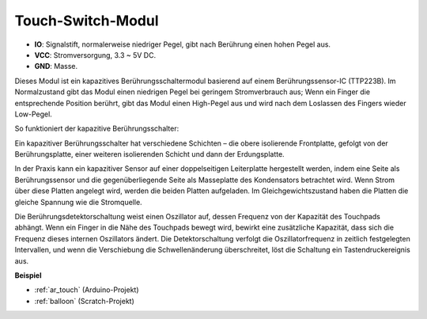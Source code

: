 .. _cpn_touch:

Touch-Switch-Modul
==================================

.. image:: img/touch168.png
    :width: 300
    :align: center

* **IO**: Signalstift, normalerweise niedriger Pegel, gibt nach Berührung einen hohen Pegel aus.
* **VCC**: Stromversorgung, 3.3 ~ 5V DC.
* **GND**: Masse.

Dieses Modul ist ein kapazitives Berührungsschaltermodul basierend auf einem Berührungssensor-IC (TTP223B). Im Normalzustand gibt das Modul einen niedrigen Pegel bei geringem Stromverbrauch aus; Wenn ein Finger die entsprechende Position berührt, gibt das Modul einen High-Pegel aus und wird nach dem Loslassen des Fingers wieder Low-Pegel.

So funktioniert der kapazitive Berührungsschalter:

Ein kapazitiver Berührungsschalter hat verschiedene Schichten – die obere isolierende Frontplatte, gefolgt von der Berührungsplatte, einer weiteren isolierenden Schicht und dann der Erdungsplatte.

.. image:: img/touch169.jpeg

In der Praxis kann ein kapazitiver Sensor auf einer doppelseitigen Leiterplatte hergestellt werden, indem eine Seite als Berührungssensor und die gegenüberliegende Seite als Masseplatte des Kondensators betrachtet wird. Wenn Strom über diese Platten angelegt wird, werden die beiden Platten aufgeladen. Im Gleichgewichtszustand haben die Platten die gleiche Spannung wie die Stromquelle.

Die Berührungsdetektorschaltung weist einen Oszillator auf, dessen Frequenz von der Kapazität des Touchpads abhängt. Wenn ein Finger in die Nähe des Touchpads bewegt wird, bewirkt eine zusätzliche Kapazität, dass sich die Frequenz dieses internen Oszillators ändert. Die Detektorschaltung verfolgt die Oszillatorfrequenz in zeitlich festgelegten Intervallen, und wenn die Verschiebung die Schwellenänderung überschreitet, löst die Schaltung ein Tastendruckereignis aus.

**Beispiel**

* :ref:`ar_touch` (Arduino-Projekt)
* :ref:`balloon` (Scratch-Projekt)